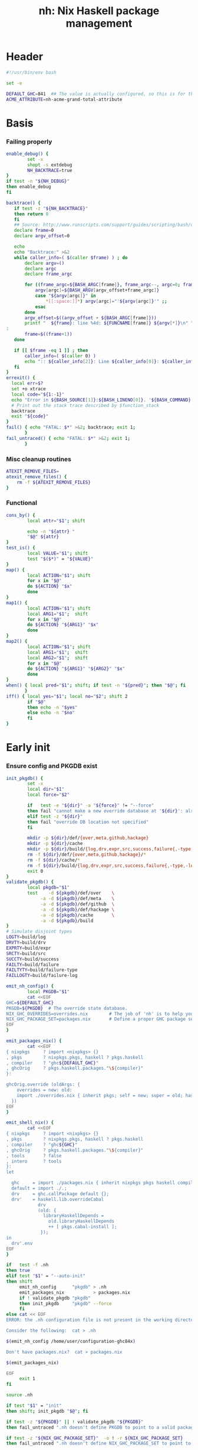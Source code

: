 #+TITLE: nh: Nix Haskell package management
#+PROPERTY: header-args :tangle nh :tangle-mode (identity #o755)

* Header
#+begin_src sh
#!/usr/bin/env bash

set -e

DEFAULT_GHC=841  ## The value is actually configured, so this is for the absolute defaults.
ACME_ATTRIBUTE=nh-acme-grand-total-attribute

#+end_src
* Basis
*** Failing properly
  #+begin_src sh
enable_debug() {
        set -x
        shopt -s extdebug
        NH_BACKTRACE=true
}
if test -n "${NH_DEBUG}"
then enable_debug
fi

backtrace() {
   if test -z "${NH_BACKTRACE}"
   then return 0
   fi
   ## Source: http://www.runscripts.com/support/guides/scripting/bash/debugging-bash/stack-trace
   declare frame=0
   declare argv_offset=0

   echo
   echo "Backtrace:" >&2
   while caller_info=( $(caller $frame) ) ; do
       declare argv=()
       declare argc
       declare frame_argc

       for ((frame_argc=${BASH_ARGC[frame]}, frame_argc--, argc=0; frame_argc >= 0; argc++, frame_argc--)) ; do
           argv[argc]=${BASH_ARGV[argv_offset+frame_argc]}
           case "${argv[argc]}" in
               *[[:space:]]*) argv[argc]="'${argv[argc]}'" ;;
           esac
       done
       argv_offset=$((argv_offset + ${BASH_ARGC[frame]}))
       printf "  ${frame}: line %4d: ${FUNCNAME[frame]} ${argv[*]}\n" "${caller_info[0]}" >&2
:
       frame=$((frame+1))
   done

   if [[ $frame -eq 1 ]] ; then
       caller_info=( $(caller 0) )
       echo ":: ${caller_info[2]}: Line ${caller_info[0]}: ${caller_info[1]}" >&2
   fi
}
errexit() {
  local err=$?
  set +o xtrace
  local code="${1:-1}"
  echo "Error in ${BASH_SOURCE[1]}:${BASH_LINENO[0]}. '${BASH_COMMAND}' exited with status $err" >&2
  # Print out the stack trace described by $function_stack
  backtrace
  exit "${code}"
}
fail() { echo "FATAL: $*" >&2; backtrace; exit 1;
       }
fail_untraced() { echo "FATAL: $*" >&2; exit 1;
       }
  #+end_src
*** Misc cleanup routines
  #+begin_src sh
ATEXIT_REMOVE_FILES=
atexit_remove_files() {
	rm -f ${ATEXIT_REMOVE_FILES}
}
  #+END_SRC
*** Functional
    #+BEGIN_SRC sh
cons_by() {
        local attr="$1"; shift

        echo -n "${attr} "
        "$@" ${attr}
}
test_is() {
        local VALUE="$1"; shift
        test "$($*)" = "${VALUE}"
}
map() {
        local ACTION="$1"; shift
        for x in "$@"
        do ${ACTION} "$x"
        done
}
map1() {
        local ACTION="$1"; shift
        local ARG1="$1";  shift
        for x in "$@"
        do ${ACTION} "${ARG1}" "$x"
        done
}
map2() {
        local ACTION="$1"; shift
        local ARG1="$1";  shift
        local ARG2="$1";  shift
        for x in "$@"
        do ${ACTION} "${ARG1}" "${ARG2}" "$x"
        done
}
when() { local pred="$1"; shift; if test -n "${pred}"; then "$@"; fi
       }
iff() { local yes="$1"; local no="$2"; shift 2
        if "$@"
        then echo -n "$yes"
        else echo -n "$no"
        fi
}
    #+END_SRC
* Early init
*** Ensure config and PKGDB exist
#+BEGIN_SRC sh
init_pkgdb() {
        set -x
        local dir="$1"
        local force="$2"

        if   test -e "${dir}" -a "${force}" != "--force"
        then fail "cannot make a new override database at '${dir}': already exists"
        elif test -z "${dir}"
        then fail "override DB location not specified"
        fi

        mkdir -p ${dir}/def/{over,meta,github,hackage}
        mkdir -p ${dir}/cache
        mkdir -p ${dir}/build/{log,drv,expr,src,success,failure{,-type,-log}}
        rm -f ${dir}/def/{over,meta,github,hackage}/*
        rm -f ${dir}/cache/*
        rm -f ${dir}/build/{log,drv,expr,src,success,failure{,-type,-log}}/*
        exit 0
}
validate_pkgdb() {
        local pkgdb="$1"
        test    -d ${pkgdb}/def/over    \
             -a -d ${pkgdb}/def/meta    \
             -a -d ${pkgdb}/def/github  \
             -a -d ${pkgdb}/def/hackage \
             -a -d ${pkgdb}/cache       \
             -a -d ${pkgdb}/build
}
# Simulate disjoint types
LOGTY=build/log
DRVTY=build/drv
EXPRTY=build/expr
SRCTY=build/src
SUCCTY=build/success
FAILTY=build/failure
FAILTYTY=build/failure-type
FAILLOGTY=build/failure-log

emit_nh_config() {
        local PKGDB="$1"
        cat <<EOF
GHC=${DEFAULT_GHC}
PKGDB=${PKGDB}  # The override state database.
NIX_GHC_OVERRIDES=overrides.nix        # The job of 'nh' is to help you maintain this.
NIX_GHC_PACKAGE_SET=packages.nix       # Define a proper GHC package set.
EOF
}

emit_packages_nix() {
        cat <<EOF
{ nixpkgs     ? import <nixpkgs> {}
, pkgs        ? nixpkgs.pkgs, haskell ? pkgs.haskell
, compiler    ? "ghc${DEFAULT_GHC}"
, ghcOrig     ? pkgs.haskell.packages."\${compiler}"
}:

ghcOrig.override (oldArgs: {
    overrides = new: old:
    import ./overrides.nix { inherit pkgs; self = new; super = old; haskellLib = haskell.lib; };
  })
EOF
}

emit_shell_nix() {
        cat <<EOF
{ nixpkgs     ? import <nixpkgs> {}
, pkgs        ? nixpkgs.pkgs, haskell ? pkgs.haskell
, compiler    ? "ghc${GHC}"
, ghcOrig     ? pkgs.haskell.packages."\${compiler}"
, tools       ? false
, intero      ? tools
}:
let

  ghc     = import ./packages.nix { inherit nixpkgs pkgs haskell compiler ghcOrig; };
  default = import ./.;
  drv     = ghc.callPackage default {};
  drv'    = haskell.lib.overrideCabal
            drv
            (old: {
              libraryHaskellDepends =
                old.libraryHaskellDepends
                ++ [ pkgs.cabal-install ];
             });
in
  drv'.env
EOF
}

if   test -f .nh
then true
elif test "$1" = "--auto-init"
then shift
     emit_nh_config      "pkgdb" > .nh
     emit_packages_nix           > packages.nix
     if ! validate_pkgdb "pkgdb"
     then init_pkgdb     "pkgdb" --force
     fi
else cat << EOF
ERROR: the .nh configuration file is not present in the working directory.

Consider the following:  cat > .nh

$(emit_nh_config /home/user/configuration-ghc84x)

Don't have packages.nix?  cat > packages.nix

$(emit_packages_nix)

EOF
     exit 1
fi

source .nh

if test "$1" = "init"
then shift; init_pkgdb "$@"; fi

if test -z "${PKGDB}" || ! validate_pkgdb "${PKGDB}"
then fail_untraced ".nh doesn't define PKGDB to point to a valid package database."; fi

if test -z "${NIX_GHC_PACKAGE_SET}"  -o ! -r ${NIX_GHC_PACKAGE_SET}
then fail_untraced ".nh doesn't define NIX_GHC_PACKAGE_SET to point to a readable file."; fi

NIXPKGS="$(nix-instantiate --eval -E '<nixpkgs>')"
if test $? != 0 -o -z "$NIXPKGS"
then fail "Unable to find Nixpkgs:  nix-instantiate --eval -E '<nixpkgs>'"
fi

if ! type nix-prefetch-git >/dev/null
then fail "missing tool:  nix-prefetch-git   (fix: nix-env -i nix-prefetch-scripts)"
fi

NIX_BUILD_OPTIONS="--argstr compiler ghc${GHC} --show-trace --cores 0"
#+END_SRC
* Library
*** Generic shell
#+BEGIN_SRC sh
ensure_trailing_newline() {
	sed '$a\'
}
#+END_SRC
*** PKGDB operations
    #+BEGIN_SRC sh
path() {
        local TYPE="$1"
        local FIELD="$2"
        local NAME="$3"

        echo ${PKGDB}/${TYPE}/${NAME}.${FIELD}
}
_ls() {
        # List all overridden attributes.
        # NOTE:  this includes attributes whose overrides are disabled by meta/disable.
        local TYPE="${1:-def/over}"

        pushd ${PKGDB}/${TYPE} >/dev/null

        case $TYPE in
                def/github | def/hackage )                 ls -1 *.${2:-hash} 2>/dev/null | sed "s/\\.${2:-hash}//";;
                def/over | build/success | build/failure ) ls -1 *            2>/dev/null | grep -v "\\.baseline$" | sed 's/^\(.*\)\.[^\.]*$/\1/' | sort | uniq;;
                * ) echo "FATAL: listing of '${TYPE}' is not supported" >&2; popd; return 1;;
        esac | sort
        popd >/dev/null
}
lsattrs() {
        local TYPE="$1"; shift
        local NAME="$1"; shift

        pushd ${PKGDB}/${TYPE} >/dev/null
        ls -1 * 2>/dev/null | grep "^$NAME\\." | grep -v "\\.baseline$" | sed 's/^[^\.]*\.\(.*\)$/\1/'
        popd >/dev/null
}
get() {
        local TYPE="$1"
        local FIELD="$2"
        local NAME="$3"

        if test -f ${PKGDB}/${TYPE}/${NAME}.${FIELD}
        then   cat ${PKGDB}/${TYPE}/${NAME}.${FIELD} 2>/dev/null
        else return 1
        fi
}
get_def() {
        local DEFAULT="$4"

        get "$1" "$2" "$3" || echo -n "$DEFAULT"
}
has() {
        test -f $(path "$@")
}
_set() {
        local TYPE="$1"
        local FIELD="$2"
        local NAME="$3"
        local VALUE="$4"

        if test -z "${VALUE}"
        then rm -f ${PKGDB}/${TYPE}/${NAME}.${FIELD}
        else echo -n "${VALUE}" > ${PKGDB}/${TYPE}/${NAME}.${FIELD}
        fi
}
set_stdin() {
        local TYPE="$1"
        local FIELD="$2"
        local NAME="$3"

        cat > ${PKGDB}/${TYPE}/${NAME}.${FIELD}
}
    #+END_SRC
*** Pure queries
    #+BEGIN_SRC sh
attrName() {
        local attr="$1"; shift
        get_def def/meta attrName ${attr} "${attr}"
}
repoName() {
        local attr="$1"; shift
        get_def def/meta repoName ${attr} "${attr}"
}
shadow_name() {
        local attr="$1";        shift
        has def/hackage release ${attr} &&
                echo "${attr}_$(get def/hackage release ${attr} | sed 's/\./_/g')"
}
shadows() {
        local attr="$1";        shift
        local nixpkgs="${2:-/home/deepfire/src/nixpkgs}"

        local hackage_packages=${NIXPKGS}/pkgs/development/haskell-modules/hackage-packages.nix

        if test ! -f "${hackage_packages}"
        then echo "FATAL: ${nixpkgs} doesn't point to a valid Nixpkgs checkout"; return 1
        fi

        grep "${attr}_.* = callPackage" ${hackage_packages} | cut -d'"' -f2
}
test_upstreamed() {
        local repo="$(repoName $1)"
        local upstream="$(get def/github upstream $repo)"
        local user="$(get def/github user $repo)"

        test -n "${user}" -a "${user}" = "${upstream}"
}
test_shadow_exists() {
        local attr="$1";        shift

        local shadow=$(shadow_name ${attr} || true)
        test "$(get def/over src $attr)" = "hackage" -a -n "$shadow" && { shadows ${attr} | grep -q "$shadow"; }
}
test_shadowed() {
        local attr="$1";        shift

        test_shadow_exists "${attr}" && ! has def/meta suppress-shadow "${attr}" ## XXX: re-use the 'disable' mechanism
}
    #+END_SRC
*** Selection
    #+BEGIN_SRC sh
by() {
        local TYPE="$1"
        local FIELD="$2"
        local VALUE="$3"
        shift 3

        for x in $(_ls ${TYPE})
        do if test "$(get ${TYPE} ${FIELD} $x)" = "${VALUE}"
           then echo $x
           fi
        done
}
    #+END_SRC
*** Log filtering
#+BEGIN_SRC sh
log_filter_failure() {
        # builder for ‘/nix/store/fqdjapba0wndjcwq446w54pg0makrr4p-cereal-0.5.4.0.drv’ failed with exit code 1
        grep '^builder for.*failed with exit code 1' | sed 's|.*/nix/store/[a-z0-9]*-\([a-zA-Z0-9-]*\)-[0-9].*$|\1|'
}
log_filter_success() {
        # checking for references to /tmp/nix-build-wl-pprint-annotated-0.1.0.0.drv-0 in /nix/store/cvvhr1faa5ha2kw9jx0n1kf9i7s20di8-wl-pprint-annotated-0.1.0.0-doc...
        grep '^checking for references to.* in /nix/store/.*\.\.\.' | sed 's|.*/nix/store/[a-z0-9]*-\([a-zA-Z0-9-]*\)-[0-9].*$|\1|'
}
log_filter_result() {
        # checking for references to /tmp/nix-build-wl-pprint-annotated-0.1.0.0.drv-0 in /nix/store/cvvhr1faa5ha2kw9jx0n1kf9i7s20di8-wl-pprint-annotated-0.1.0.0-doc...
        # builder for ‘/nix/store/fqdjapba0wndjcwq446w54pg0makrr4p-cereal-0.5.4.0.drv’ failed with exit code 1
        grep --line-buffered '^builder for.*failed with exit code 1\|^checking for references to.* in /nix/store/.*[0-9]\.\.\.' | sed 's|^builder for.*/nix/store/[a-z0-9]*-\([a-zA-Z0-9-]*\)-[0-9].*$|FAIL: \1|' | sed 's|checking for.*/nix/store/[a-z0-9]*-\([a-zA-Z0-9-]*\)-[0-9].*$|OK: \1|'
}
log_filter_progress() {
        # checking for references to /tmp/nix-build-wl-pprint-annotated-0.1.0.0.drv-0 in /nix/store/cvvhr1faa5ha2kw9jx0n1kf9i7s20di8-wl-pprint-annotated-0.1.0.0-doc...
        # builder for ‘/nix/store/fqdjapba0wndjcwq446w54pg0makrr4p-cereal-0.5.4.0.drv’ failed with exit code 1
        # setupCompileFlags: -package-db=/tmp/nix-build-hedgehog-0.5.1.drv-0/package.conf.d -j8 -threaded
        grep --line-buffered '^builder for.*failed with exit code 1\|^checking for references to.* in /nix/store/.*[0-9]\.\.\.\|setupCompileFlags: -package-db=/tmp/nix-build-.*' | sed 's|^builder for.*/nix/store/[a-z0-9]*-\([a-zA-Z0-9-]*\)-[0-9].*$|FAIL: \1|' | sed 's|checking for.*/nix/store/[a-z0-9]*-\([a-zA-Z0-9-]*\)-[0-9].*$|OK:   \1|' | sed 's|setupCompileFlags: -package-db=/tmp/nix-build-\([a-zA-Z0-9-]*\)-[0-9].*$|NEW:  \1|'
}
#+END_SRC
*** Nix
    #+BEGIN_SRC sh
drv_src() {
        local over="$1";        shift
        local attr="$1";        shift
        nix-store --query --binding src ${PKGDB}/${DRVTY}/${attr}.${over}
}
evaluation_failure_attributes() {
        local grep_extra="$1"
        grep "while evaluating the attribute${grep_extra}" | sed 's/.*derivation ‘\(.*\)’ at.*/\1/'
}
do_instantiate() {
        local attr="$1"; shift

        if !    nix-instantiate ${NIX_GHC_PACKAGE_SET} -A ${attr} --argstr compiler ghc${GHC} 2>/dev/null
        then
                nix-instantiate ${NIX_GHC_PACKAGE_SET} -A ${attr} --argstr compiler ghc${GHC} --show-trace
                return 1
        fi
}
nreferrers() {
        local attr="$1"

        local drv=$(do_instantiate ${attr})
        local refs=$(nix-store --query --referrers-closure ${drv} | wc -l)
        echo ${refs} ${attr} ${drv}
}
    #+END_SRC
*** State
***** Mass manipulation
      #+BEGIN_SRC sh
reset_state() {
        mkdir -p ${PKGDB}/{${LOGTY},${DRVTY},${EXPRTY},${SRCTY},${SUCCTY},${FAILTY},${FAILTYTY},${FAILLOGTY}}
        rm -f    ${PKGDB}/{${LOGTY},${DRVTY},${EXPRTY},${SRCTY},${SUCCTY},${FAILTY},${FAILTYTY},${FAILLOGTY}}/* 2>/dev/null ||
                true
}
edit() {
        local TYPE="$1";  shift
        local FIELD="$1"; shift
        local NAME="$1";  shift

        read -ep "${NAME}.${TYPE}.${FIELD}: " -i "$(get ${TYPE} ${FIELD} ${NAME})"
        _set "${TYPE}" "${FIELD}" ${NAME} "${REPLY}"
}
stdin_forall_edit() {
        local TYPE="$1";  shift
        local FIELD="$1"; shift

        for name in $*
        do
                read -p "${TYPE}.${FIELD} for ${name}: "
                _set "${TYPE}" "${FIELD}" ${name} "${REPLY}"
        done
}
stdin_forall_set() {
        local TYPE="$1"
        local FIELD="$2"
        local VALUE="$3"

        for name in $(cat)
        do _set "${TYPE}" "${FIELD}" ${name} "${VALUE}"
        done
}
      #+END_SRC
***** Queries
      #+BEGIN_SRC sh
filter() {
        for attr in $(_ls)
        do if "$@" ${attr} > /dev/null
           then echo ${attr}
           fi
        done
}
overset_config() {
        (
                _ls def/over
                by  def/over src hackage
                by  def/over src github
        ) | sort | uniq -u
}
lstopo() {
        local TYPE="$1"

        local ntotal=$(_ls ${TYPE} | wc -l)
        local ndone=1
        for attr in $(_ls ${TYPE})
        do
                echo -ne "\rComputing topology order: $ndone/$ntotal" >&2
                ndone=$((ndone+1))

                nreferrers ${attr}
        done | sort -nr
        echo >&2
}
get_nixpkgs_release() {
        local attr="$1"; shift

        nix-instantiate --eval -E "(import <nixpkgs> {}).pkgs.haskell.packages.ghc${GHC}.${attr}.version" | xargs echo -n
}
status() {
        local attr="$1"

        case $(get_def def/over src ${attr} maybe-config) in
        hackage ) if test_shadowed "$1"
                  then echo -n "shadowed"
                  else echo -n "hackaged"
                  fi;;
        github  ) if test_upstreamed "$1"
                  then echo -n "upstreamed"
                  else echo -n "unmerged"
                  fi;;
        maybe-config )
                  if test -n "$(lsattrs def/over $1)"
		  then echo -n "config"
		  else echo -n "default"
                  fi;;
        * )       echo "FATAL: invalid status for '${attr}': '$(get def/over src ${attr})'";;
        esac
}
      #+END_SRC
***** Logs
      #+BEGIN_SRC sh
get_log() {
        local over="$1"; shift
        local attr="$1"; shift

        get ${LOGTY} ${over} ${attr}
}
faillog() {
        local over="$1"
        local attr="$2"

        test "$(get ${FAILTYTY} ${over} ${attr})" != UNKNOWN || {
                echo "WARNING: failure type UNKNOWN for:  ${attr}.${over}" >&2
                echo "WARNING: analyse (and maybe populate 'keysig'):  nh log ${attr} ${over}" >&2
                return 1
        }
        get ${FAILLOGTY} ${over} ${attr}
}
      #+END_SRC
*** Network
***** url
      #+BEGIN_SRC sh
prOrFail() {
        local repo="$1"
        get def/github pr $repo || {
                echo "FATAL:  pull-request not specified for github repo '${repo}'" >&2
                fail " logs:  get def/github pr ${repo}"
        }
}
url() {
        local KIND="$1"; shift
        local attr="$1"; shift

        local subpath=
        local gitrev=master
        local release=
        while test $# -ge 1
        do case "$1"
           in --subpath )              subpath="$2"; shift;;
              --gitrev )               gitrev="$2";  shift;;
              --pull-request )         pull_request="$2";  shift;;
              --release )              release="$2"; shift;;
              "--"* )                  fail "$0: unknown option: $1";;
              * )     break;;
           esac
           shift
        done

        local repo="$(repoName "$attr")"
        case "${KIND}" in
                upstream-github-cabal )      echo -n "https://raw.githubusercontent.com/$(get def/github upstream $repo)/$repo/${gitrev}/$subpath$attr.cabal";;
                user-github-cabal )          echo -n "https://raw.githubusercontent.com/$(get def/github user     $repo)/$repo/${gitrev}/$subpath$attr.cabal";;
                upstream-github )            echo -n "https://github.com/$(               get def/github upstream $repo)/$repo";;
                upstream-pull-request )      echo -n "https://github.com/$(               get def/github upstream $repo)/$repo/pull/$(prOrFail $repo)";;
                commits | upstream-commits ) echo -n "https://github.com/$(               get def/github upstream $repo)/$repo/commits/master";;
                user-commits )               echo -n "https://github.com/$(               get def/github user     $repo)/$repo/commits/master";;
                github-prs )                 echo -n "https://github.com/$(               get def/github upstream $repo)/$repo/pulls";;
                hackage )                    echo -n "https://hackage.haskell.org/package/$attr";;
                hackage-package )            echo -n "https://hackage.haskell.org/package/$attr-$release/$attr-$release.tar.gz";;
                pull-merged )                echo -n "https://api.github.com/repos/$(     get def/github user     $repo)/$repo/pulls/$(prOrFail $repo)/merge";;
                commit )                     echo -n "https://api.github.com/repos/$(     get def/github user     $repo)/$repo/commits?sha=${gitrev}";;
                github-requests-remaining )  echo -n "https://api.github.com/rate_limit";;
                * ) fail "invalid URL kind: '$KIND'";;
        esac
}
      #+END_SRC
***** endpoint-head
#+BEGIN_SRC sh
endpoint_head() {
        curl -sI $(url "$@")
}
endpoint_test_status() {
        local status="$1"; shift
        endpoint_head "$@" | grep -q "${status}"
        test ${PIPESTATUS[0]} = 0 -a ${PIPESTATUS[1]} = 0
}
endpoint_field() {
        local field="$1"; shift
        endpoint_head "$@" | grep "^${field}: " | cut -d' ' -f2-
        test ${PIPESTATUS[0]} = 0
}
#+END_SRC
*** Hackage
***** test-hackage-release
      #+BEGIN_SRC sh
test_hackage_release() {
        local release="$1"; shift
        local attr="$1"; shift

        endpoint_test_status 'HTTP/1.1 200 OK' hackage-package ${attr} --release ${release}
}
hackage_release_date() {
        local attr="$1"; shift
        local release="$1"; shift

        ret="$(endpoint_field 'Last-modified' hackage-package ${attr} --release ${release})"
        if test -z "${ret}"
        then return 1
        else echo "${ret}"
        fi
}
hackage_release_timestamp() {
        date=$(hackage_release_date "$@")
        if test $? != 0
        then return 1
        fi
        date -d "$date" +%s
}
      #+END_SRC
*** Github
***** fix-/commit-*
      #+BEGIN_SRC sh
fix_commit() {
        local attr="$1"; shift

        get def/github rev $(repoName "${attr}")
}
commit_date() {
        local attr="$1"; shift
        local gitrev="${1:-master}"

        endpoint_field "Last-Modified" commit "${attr}" --gitrev "${gitrev}"
        return ${PIPESTATUS[0]}
}
commit_timestamp() {
        date="$(commit_date "$@")"
        if test $? != 0
        then return 1
        fi
        date -d "$date" +%s
}
fix_timestamp() {
        local attr="$1"; shift
        get def/github timestamp $(repoName "${attr}")
}
      #+END_SRC
***** fetch-cabal
      #+BEGIN_SRC sh
fetch_cabal() {
        local kind="$1"; shift
        local attr="$1"; shift
        local gitrev="${1:-master}"
        local chdir="$(get_def def/meta chdir $attr '')"

        curl -sL $(url ${kind}-github-cabal $(attrName ${attr}) --subpath "${chdir}${chdir:+/}" --gitrev "${gitrev}")
}
      #+END_SRC
***** upstream-release, user-release
      #+BEGIN_SRC sh
get_upstream_release() {
        local attr="$1"
        local gitrev="${2:-master}"
        fetch_cabal upstream ${attr} ${gitrev} | grep -i '^version:' | sed 's/[vV]ersion:[ ]*//'
}
get_user_release() {
        local attr="$1"
        local gitrev="${2:-master}"
        fetch_cabal user ${attr} ${gitrev} | grep -i '^version:' | sed 's/[vV]ersion:[ ]*//'
}
      #+END_SRC
***** github-query-endpoint
#+BEGIN_SRC sh

#+END_SRC
***** github-pr-status
#+BEGIN_SRC sh
github_pr_status() {
        local attr="$1"
        local repo="$(repoName "$attr")"
        local user="$(get def/github user ${repo})"
        local pull_request="$(get_def def/github pr ${repo} '')"


        local http_code="$(endpoint_head pull-merged ${attr} | grep 'HTTP/1.1')"

        if   echo "${http_code}" | grep -q "204 No Content"
        then echo -n "merged"
        elif echo "${http_code}" | grep -q "404 Not Found"
        then echo -n "unmerged"
        else return 1
        fi
}
#+END_SRC
*** Utilities
  #+begin_src sh
less2line() {
        local file="$1"
        local pattern="$2"
        less --pattern="$2" "$1"
}
  #+END_SRC
*** Versioning / up-to-date-ness
#+BEGIN_SRC sh
function V() # $1-a $2-op $3-$b
# Author: stepse@StackOverflow: https://stackoverflow.com/a/48487783
# Compare a and b as version strings. Rules:
# R1: a and b : dot-separated sequence of items. Items are numeric. The last item can optionally end with letters, i.e., 2.5 or 2.5a.
# R2: Zeros are automatically inserted to compare the same number of items, i.e., 1.0 < 1.0.1 means 1.0.0 < 1.0.1 => yes.
# R3: op can be '=' '==' '!=' '<' '<=' '>' '>=' (lexicographic).
# R4: Unrestricted number of digits of any item, i.e., 3.0003 > 3.0000004.
# R5: Unrestricted number of items.
{
  local a=$1 op=$2 b=$3 al=${1##*.} bl=${3##*.}
  while [[ $al =~ ^[[:digit:]] ]]; do al=${al:1}; done
  while [[ $bl =~ ^[[:digit:]] ]]; do bl=${bl:1}; done
  local ai=${a%$al} bi=${b%$bl}

  local ap=${ai//[[:digit:]]} bp=${bi//[[:digit:]]}
  ap=${ap//./.0} bp=${bp//./.0}

  local w=1 fmt=$a.$b x IFS=.
  for x in $fmt; do [ ${#x} -gt $w ] && w=${#x}; done
  fmt=${*//[^.]}; fmt=${fmt//./%${w}s}
  printf -v a $fmt $ai$bp; printf -v a "%s-%${w}s" $a $al
  printf -v b $fmt $bi$ap; printf -v b "%s-%${w}s" $b $bl

  case $op in
    '<='|'>=' ) [ "$a" ${op:0:1} "$b" ] || [ "$a" = "$b" ] ;;
    * )         [ "$a" $op "$b" ] ;;
  esac
}

hackage_ahead_of_fix() {
        local attr="$1"
        local upstream_release=$(get_upstream_release ${attr})
        if test_hackage_release ${upstream_release} ${attr}
        then
                local hackage_timestamp=$(hackage_release_timestamp ${attr} ${upstream_release})
                local fix_stamp=$(fix_timestamp ${attr})
                test ${fix_stamp} -le ${hackage_timestamp}
        else
                return 1
        fi
}
#+END_SRC
* Hackage
#+BEGIN_SRC sh
promote_to_hackage() {
        local attr="$1"
        local release="$2"
        local upstream_master_release="$3"

        if test_hackage_release "${upstream_master_release}" ${attr}
        then hackage ${attr} "${upstream_master_release}"
        else warn "AUTOMATIC FIX STALLED: github release version (${upstream_master_release}) has not been put on Hackage yet"
             echo -n "New Hackage release for ${attr}: "
             read release
             hackage ${attr} "${release}"
        fi
}
#+END_SRC
* Github
#+BEGIN_SRC sh
github_requests_remaining() {
        endpoint_field "X-RateLimit-Remaining" github-requests-remaining
}
#+END_SRC
* Generating overrides
*** Cache
***** cache-gen-override-one
      #+BEGIN_SRC sh
cache_gen_override_one() {
        local attr="$1"
        local REQUIRE_DESC="$2"

        emit_override ${attr} "${REQUIRE_DESC}" | set_stdin cache override ${attr}
        if test ${PIPESTATUS[0]} != 0
        then fail "failed to compute override for ${attr}"
        fi
}
      #+END_SRC
***** coherently
#+BEGIN_SRC sh
coherently() {
        local reuse_cache=
        local reuse_overrides=
        local require_desc=
        while test $# -ge 1
        do case "$1"
           in --reuse-cache )          reuse_cache="--reuse-cache";;
              --reuse-overrides )      reuse_overrides="--reuse-overrides";;
              --require-desc )         require_desc="--require-desc";;
              "--"* )                  fail "$0: unknown option: $1";;
              * )                      break;;
           esac
           shift
        done

        local attr=$1; shift
        local over=$1; shift

        emit_override ${attr} ${require_desc} | set_stdin cache override ${attr}
        if test ${PIPESTATUS[0]} != 0
        then fail "failed to compute override ${attr}"
        fi
        get cache override ${attr}

	# Record the overall expression used.
        if test ${over} = "baseline"
        then if test -z "${reuse_overrides}"
             then emit_overrides ${reuse_cache} | tee ${PKGDB}/${EXPRTY}/baseline        > ${NIX_GHC_OVERRIDES}
             else cp -f ${NIX_GHC_OVERRIDES}          ${PKGDB}/${EXPRTY}/baseline
             fi
        else      emit_overrides ${reuse_cache} | tee ${PKGDB}/${EXPRTY}/${attr}.${over} > ${NIX_GHC_OVERRIDES}
        fi

        "$@"
}
cache_copy() {
        local FIELD_FROM="$1"; shift
        local FIELD_TO="$1";   shift

        pushd ${PKGDB}/cache >/dev/null
        for from in *.${FIELD_FROM}
        do
                to="$(echo $from | sed 's/^\(.*\)\.[^\.]*$/\1/')".${FIELD_TO}
                cp -f "${from}" "${to}"
        done
	popd >/dev/null
}
    #+END_SRC
*** Emission
    #+BEGIN_SRC sh
emit_explanation() {
        local over="$1"; shift
        local attr="$1"; shift

        if test "${over}" = src
        then case $(status ${attr}) in
                     shadowed   ) echo "Needs bump to a versioned attribute";;
                     hackaged   ) echo "On Hackage, awaiting for import";;
                     upstreamed ) echo "Upstreamed, awaiting a Hackage release";;
                     unmerged   ) echo "Unmerged.  PR: $(url upstream-pull-request ${attr})";;
             esac
             echo
        fi
        {
		get def/meta ${over}.explanation ${attr} ||
                	faillog ${over} ${attr}
	} | ensure_trailing_newline
}
emit_src_description() {
        local attr="$1";         shift

        case "$(get def/over src ${attr})" in
                hackage )    echo "    ## Hackage import needed";;
                github )
                        if test_upstreamed "${attr}"
                        then echo "    ## Fixes upstreamed, awaiting Hackage release"
                        else echo "    ## Fixes not upstream yet"
                        fi;;
        esac
}
fail_uncached() {
        echo -e "\nFATAL: attribute $1 has no override cache" >&2
        exit 1
}
emit_property_override() {
        local attr="$1"; shift
        local propName="$1"
        eval "${propName}=\"$(get_def def/over ${propName} ${attr})\""
        eval propVal=\$$propName
        if test ! -z "${propVal}" && ! has def/meta disable.${propName} ${attr}
        then
                emit_explanation ${propName} ${attr} | sed 's/^/    ## /'
                if test ! -z "${REQUIRE_DESC}" -a ${PIPESTATUS[0]} != 0
                then fail "missing failure log for ${attr}.${propName}, and couldn't compute it either:  nh x emit_explanation ${propName} ${attr}"
                fi
                case "${propName}" in
                        src )
                                case "$src" in
                                        hackage )
                                                if ! test_shadowed "${attr}"
                                                then
                                                cat <<EOF
    version         = "$(get def/hackage release ${attr})";
    sha256          = "$(get def/hackage hash    ${attr})";
EOF
                                                fi
                                                ;;
                                        github )
                                                repo=$(repoName ${attr})
                                                cat <<EOF
    src = pkgs.fetchFromGitHub {
      owner  = "$(get def/github user ${repo})";
      repo   = "${repo}";
      rev    = "$(get def/github rev  ${repo})";
      sha256 = "$(get def/github hash ${repo})";
    };
EOF
                                                if has def/meta chdir ${attr}
                                                then echo "    prePatch        = \"cd $(get def/meta chdir ${attr}); \";"
                                                fi
                                                ;;
                                        ,* )     fail "unknown value for src override: '$src'";;
                                esac;;
                        doCheck )          echo "    doCheck         = ${doCheck};";;
                        doHaddock )        echo "    doHaddock       = ${doHaddock};";;
                        jailbreak )        echo "    jailbreak       = ${jailbreak};";;
                        editedCabalFile )  echo "    editedCabalFile = ${editedCabalFile};";;
                        revision )         echo "    revision        = ${revision};";;
                        postPatch )        echo "    postPatch       = \"${postPatch}\";";;
                        extraLibs )        echo "    libraryHaskellDepends = drv.libraryHaskellDepends ++ ${extraLibs};";;
                        ,* ) fail "unknown property: '${propName}'";;
                esac
        fi
}
emit_override() {
        local attr="$1"
        local base_attr=""

        if test -z "$(lsattrs def/over ${attr})" ||   has def/meta disable     "${attr}"
        then return
        fi
        if test_shadowed "${attr}"               && ! has def/meta disable.src "${attr}"
	then shadowed=yes; base_attr="$(shadow_name ${attr})"
        else shadowed=;    base_attr="${attr}"
        fi
        if test -n "${shadowed}" && test "$(lsattrs def/over ${attr} | xargs echo -n)" = "src"
        then
                emit_explanation src ${attr} | sed 's/^/  ## /'
                cat <<EOF
  ${attr} = super.${base_attr};

EOF
        else
                cat <<EOF
  ${attr} = overrideCabal super.${base_attr} (drv: {
EOF
                props="src doCheck doHaddock jailbreak editedCabalFile revision postPatch extraLibs"
                for p in ${props}
                do emit_property_override ${attr} $p
                done
                cat <<EOF
  });

EOF
        fi
}
emit_overrides() {
        local reuse_cache=
        local require_descs=
        local silent=
        while test $# -ge 1
        do case "$1"
           in --reuse-cache )          reuse_cache="--reuse-cache";;
              --require-descs )        require_descs="--require-descs";;
              --emit-acme )            emit_acme="--emit-acme";;
              --silent )               silent="--silent";;
              --debug )                enable_debug;;
              "--"* )                  fail "$0: unknown option: $1";;
              ,* )                      break;;
           esac
           shift
        done

        ###
        ### 1. Generate override cache
        ###
        if test -z "${reuse_cache}"
        then cache ${require_descs} ${silent} "$@" ||
                 fail "cache generation failed" >&2
        fi

        echo -n "Assembling overrides.." >&2
        ###
        ### 2. Emit overrides
        ###

        cat <<EOF
{ pkgs, haskellLib, super, self }:

with haskellLib; with self; {

  ## Shadowed:

EOF
        for attr in $(filter test_is shadowed status)
        do get cache override ${attr} || fail_uncached ${attr}; echo -n . >&2
        done

        cat <<EOF

  ## On Hackage:

EOF
        for attr in $(filter test_is hackaged status)
        do get cache override ${attr} || fail_uncached ${attr}; echo -n . >&2
        done

        cat <<EOF

  ## Upstreamed

EOF
        for attr in $(filter test_is upstreamed status)
        do get cache override ${attr} || fail_uncached ${attr}; echo -n . >&2
        done

        cat <<EOF

  ## Unmerged

EOF
        for attr in $(filter test_is unmerged status)
        do get cache override ${attr} || fail_uncached ${attr}; echo -n . >&2
        done

        cat <<EOF

  ## Non-code, configuration-only change

EOF
        for attr in $(overset_config) ## same as filter test_is config status', but faster
        do get cache override ${attr} || fail_uncached ${attr}; echo -n . >&2
        done

        if test -n "${emit_acme}"
        then
                cat <<EOF

  ## The catch-all attribute that depends on everything overridden (incl. meta/disabled things).
  ${ACME_ATTRIBUTE} = self.mkDerivation {
    pname = "${ACME_ATTRIBUTE}";
    version = "0.0.0";
    src = ./.;
    isLibrary = true;
    isExecutable = true;
    libraryHaskellDepends = [
      $(ls_acme_deps)
    ];
    license = stdenv.lib.licenses.bsd3;
  };
EOF
        fi

        cat <<EOF
}
EOF
        echo " done." >&2
}

ls_acme_deps() {
        _ls
        ls_essential_reverse_deps
        ls_extra_validation_attributes
}

ls_essential_reverse_deps() {
        for attr in $(_ls)
        do get def/meta erdeps ${attr} | xargs echo
        done | sed $'s/ /\\\n/'g | sort | uniq
}

ls_extra_validation_attributes() {
        get_def def/meta extra-validation-attributes
}
    #+END_SRC
* Building & failure classification
*** override-builder
#+BEGIN_SRC sh
override_builder() {
        while test $# -ge 1
        do case "$1"
           in "--"* )                  fail "$0: unknown option: $1";;
              * )                      break;;
           esac
           shift
        done

        local attr="$1"; shift
        local over="$1"; shift

        ###
        ### 1. Instantiate
        ###
        local store_drv="$(do_instantiate ${attr})"
	local status=$?
	if test ${status} = 0 -a -n "${store_drv}"
	then
	        rm -f            ${PKGDB}/${DRVTY}/${attr}.${over}
	        ln -s $store_drv ${PKGDB}/${DRVTY}/${attr}.${over}
        	local store_src="$(drv_src ${over} ${attr})"
	        rm -f            ${PKGDB}/${SRCTY}/${attr}.${over}
	        ln -s $store_src ${PKGDB}/${SRCTY}/${attr}.${over}
	else
		{ do_instantiate ${attr} 2>&1 || true; } |
    			set_stdin          ${LOGTY} ${over} ${attr}
                echo "FATAL: failed to instantiate '${attr}', without overriding '${over}'" >&2
                echo "FATAL: logs:  nh log ${attr} ${over}" >&2
                _set ${FAILTY}   ${over} ${attr} "INSTANTIATE"
                fail_classify_one_property ${over} ${attr}
		## TODO:  invoke the loop hunter?
                return 1
	fi

        ###
        ### 2. prebuild context
        ###
        echo -n      "$(path ${LOGTY} ${over} ${attr})" > ${PKGDB}/current.build
        nix-shell ${NIX_GHC_PACKAGE_SET} -A ${attr} ${NIX_BUILD_OPTIONS} --no-out-link 2>&1 \
                | set_stdin ${LOGTY} ${over} ${attr}
        local status=${PIPESTATUS[0]}
        if test ${status} != 0
        then
                echo "FATAL: failed to prebuild deps of '${attr}', without overriding '${over}'" >&2
                intermediate_failure=$(get ${LOGTY} "${over}" ${attr} | log_filter_failure)
		if test -n "${intermediate_failure}"
		then
                	echo "FATAL: ..apparently due to:  ${intermediate_failure}"
                	echo "FATAL: logs:  nh log ${attr} ${over}" >&2
		fi
                _set ${FAILTY}   ${over} ${attr} "DEPENDENCY/${intermediate_failure:-UNKNOWN}"
                fail_classify_one_property ${over} ${attr}
                return 1
        fi

        ###
        ### 3. build
        ###
        echo -n      "$(path ${LOGTY} ${over} ${attr})" > ${PKGDB}/current.build
        nix-build ${NIX_GHC_PACKAGE_SET} -A ${attr} ${NIX_BUILD_OPTIONS} 2>&1 \
                | set_stdin ${LOGTY} ${over} ${attr}
        status=${PIPESTATUS[0]}
        rm -f ${PKGDB}/current.build
        if test ${status} = 0
        then
                local drv=$(readlink result)
                rm -f result
        else
                echo "FATAL: failed to build '${attr}', without overriding '${over}'" >&2
                echo "FATAL: logs:  nh log ${attr} ${over}" >&2
                _set ${FAILTY}   ${over} ${attr} "DIRECT"
                fail_classify_one_property ${over} ${attr}
                return 1
        fi

        ###
        ### 3. build essential rdeps
        ###
        for erdep in $(get def/meta erdeps ${attr})
        do
                echo -n "$(path ${LOGTY} ${over} ${attr})" > ${PKGDB}/current.build
                nix-build ${NIX_GHC_PACKAGE_SET} -A ${erdep} ${NIX_BUILD_OPTIONS} 2>&1 \
                        | set_stdin ${LOGTY} ${over} ${attr}
                status=${PIPESTATUS[0]}
                rm -f ${PKGDB}/current.build
                if test ${status} != 0
                then
                        echo "FATAL: essential rev-dependency '${erdep}' breaks, without overriding '${attr}'s '${over}'" >&2
                        echo "FATAL: logs:  nh get ${LOGTY} ${over} ${attr}" >&2
                        _set ${FAILTY} ${over} ${attr} "ESSENTIAL-REVERSE ${erdep}"
                        fail_classify_one_property ${over} ${attr}
                        return 1
                fi
        done
        _set ${SUCCTY}    ${over} ${attr} $drv
        _set ${FAILTY}    ${over} ${attr} ""
        _set ${FAILLOGTY} ${over} ${attr} ""
        _set ${FAILTYTY}  ${over} ${attr} ""
        return 0
}
#+END_SRC
*** with-field-value
    #+BEGIN_SRC sh
WFV_TYPE=
WFV_FIELD=
WFV_NAME=
WFV_SAVE_VAL=
with_field_value_atexit() {
        _set "${WFV_TYPE}" "${WFV_FIELD}" "${WFV_NAME}" "${WFV_SAVE_VAL}"
        cache_gen_override_one "${WFV_NAME}"
}
with_field_value() {
        update_cache=
        while test $# -ge 1
        do case "$1"
           in --debug )                enable_debug;;
              "--"* )                  fail "$0: unknown option: $1";;
              * )                      break;;
           esac
           shift
        done

        WFV_TYPE="$1";    shift
        WFV_FIELD="$1";   shift
        WFV_NAME="$1";    shift
        local value="$1"; shift

        WFV_SAVE_VAL="$(get_def ${WFV_TYPE} ${WFV_FIELD} ${WFV_NAME} '')"
        # test ! -z "${SAVE_VAL}" || {
        #         echo "FATAL: '${OVER}' isn't specified for attribute  '${ATTR}'"
        #         exit 1
        # }

        trap with_field_value_atexit EXIT

        _set "${WFV_TYPE}" "${WFV_FIELD}" "${WFV_NAME}" "${value}"
        cache_gen_override_one "${WFV_NAME}"

        "$@"
        result=$?
        _set "${WFV_TYPE}" "${WFV_FIELD}" "${WFV_NAME}" "${WFV_SAVE_VAL}"
        cache_gen_override_one "${WFV_NAME}"
        return $result
}
    #+END_SRC
*** build
    #+BEGIN_SRC sh
build() {
        reuse_cache=
        reuse_overrides=
        while test $# -ge 1
        do case "$1"
           in --reuse-cache )          reuse_cache="--reuse-cache";;
              --reuse-overrides )      reuse_overrides="--reuse-overrides";;
              --debug )                enable_debug;;
              "--"* )                  fail "$0: unknown option: $1";;
              * )                      break;;
           esac
           shift
        done
        local attr=$1; shift
        local over=${1:-baseline}

        coherently ${reuse_cache} ${reuse_overrides} ${attr} "${over}" override_builder ${attr} "${over}"
}
    #+END_SRC
*** fail-classify-one-property
    #+BEGIN_SRC sh
declare -a keysig
keysig=(
"CABAL-MISSING-DEPS||||Setup: Encountered missing dependencies"
"HASKELL-SMP-NO-INSTANCE-FOR||||No instance for \(Semigroup"
"HASKELL-SMP-COULD-NOT-DEDUCE||||Could not deduce \(Semigroup"
"HASKELL-SMP-APPEND-CONFLICT||||Ambiguous occurrence ‘<>’"
"HASKELL-SMP-NO-INSTANCE-IMPL-FOR||||No instance nor default method for class operation <>"
"HASKELL-SMP-VERSION||||Module ‘Data.Semigroup’ does not export ‘"
"GHC-BUG||||Please report this as a GHC bug"
"CABAL-NOT-FOUND||||/bin/sh: cabal: command not found"
"NO-SUCH-FILE-OR-DIRECTORY||||: No such file or directory"
"NIX-ERROR-EVAL-OVERRIDECABAL||||error: while evaluating ‘overrideCabal’"
"JAILBREAK-CABAL-MISSING-CABAL||||jailbreak-cabal: dieVerbatim: user error \(jailbreak-cabal: Error Parsing: file "
"CABAL-CONFIGURE-MISSING-PROGRAM||||Setup: The program '[A-Za-z-]*' is required but it could not be found"
"NIX-MISSING-ATTRIBUTE||||error: attribute ‘[A-Za-z-]*’ in selection path ‘[A-Za-z-]*’ not found"
"HASKELL-MISSING-EXPORT||||Module ‘[A-Za-z-]*’ does not export ‘"
"HASKELL-AMBIGUOUS-TYPE-VARIABLE-ERROR||||Ambiguous type variable"
"HASKELL-TYPE-ERROR||||Couldn't match expected type"
"HASKELL-MISSING-INSTANCE||||No instance for \("
"HASKELL-CONTEXT-NOT-SATISFIED||||Could not deduce \("
"HASKELL-MISSING-MODULE||||Could not find module ‘"
"HASKELL-VAR-NOT-IN-SCOPE||||Variable not in scope:"
"CURL-404||||The requested URL returned error: 404 Not Found"
"NO-SUCH-FILE-OR-DIRECTORY||||No such file or directory"
"NO-CABAL-FILE-FOUND||||Setup: No cabal file found"
"TH-RUNTIME-EXCEPTION||||Exception when trying to run compile-time code:"
"INSTANTIATE-INFINITE-RECURSION||||infinite recursion encountered, at undefined"
"INSTANTIATE-GENERIC||||error: while evaluating the attribute"
"HADDOCK-INTERNAL-ERROR||||haddock: internal error:"
)
declare -A grepctx
grepctx["CABAL-MISSING-DEPS"]="-A5"
grepctx["HASKELL-SMP-NO-INSTANCE-FOR"]="-A2"
grepctx["HASKELL-SMP-COULD-NOT-DEDUCE"]="-A2"
grepctx["HASKELL-SMP-APPEND-CONFLICT"]="-A2"
grepctx["HASKELL-SMP-VERSION"]="-A2"
grepctx["GHC-BUG"]="-B30"
grepctx["HASKELL-TYPE-ERROR"]="-A3"
grepctx["HASKELL-MISSING-INSTANCE"]="-A2"
grepctx["HASKELL-CONTEXT-NOT-SATISFIED"]="-A2"
grepctx["CURL-404"]="-A1"
grepctx["TH-RUNTIME-EXCEPTION"]="-B1 -A7"
grepctx["INSTANTIATE-INFINITE-RECURSION"]="-B10"
grepctx["INSTANTIATE-GENERIC"]="-A7"
grepctx["HADDOCK-INTERNAL-ERROR"]="-A7"

fail_classify_one_property() {
        local over="$1";      shift
        local attr="$1";      shift
        local no_state_change="$1"

        for ks in "${keysig[@]}"
        do key="${ks%%||||*}"; sig="${ks#*||||}"
           if      get_log ${over} ${attr} | egrep --max-count=1 -q                 "${sig}"
           then
                   echo "${key}"
                   if test -z "${no_state_change}"
                   then _set ${FAILTYTY} ${over} ${attr} "${key}"
                   fi
                   get_log ${over} ${attr} | egrep --max-count=1 ${grepctx["${key}"]} "${sig}" \
			| grep -v "^$\|^builder for ‘/nix/store/\|^error: build of ‘/nix/store/" |
                           { if test -n "${no_state_change}"
                             then cat
                             else tee $(path ${FAILLOGTY} ${over} ${attr})
                             fi; }
                   return 0
           fi
        done
        echo UNKNOWN
        _set ${FAILTYTY} ${over} ${attr} UNKNOWN
        return 1
}
    #+END_SRC
* Maintenance
*** Trimming
#+BEGIN_SRC sh
show_trims() {
        for attr in $(_ls ${SUCCTY})
        do
                trimset="$(lsattrs ${SUCCTY} ${attr} | xargs echo -n)"
                if test "${trimset}" = "default"
                then trimset="$(lsattrs def/over ${attr} | xargs echo -n)"
                fi

                for over in ${trimset}
                do if has  def/meta ${over}.explanation ${attr}
                   then echo "KEEP ${attr}.${over}>  it has an explanation"
                   else echo "TRIM>  ${attr}.${over}"
                   fi
                done
        done
}
execute_trims() {
        for attr in $(_ls ${SUCCTY})
        do
                trimset="$(lsattrs ${SUCCTY} ${attr} | xargs echo -n)"
                if test "${trimset}" = "default"
                then
                        echo "--( ${attr} now entirely redundant"
                        trimset="$(lsattrs def/over ${attr} | xargs echo -n)"
                fi

                echo "--( ${attr} trimmable: ${trimset}"
                for over in ${trimset}
                do if ! has  def/meta ${over}.explanation ${attr}
                   then _set def/over ${over} ${attr} ""
                   else echo "---( keeping ${over}, since it has an explanation"
                   fi
                done
        done
}
trim_single_property() {
        local attr="$1"; shift
        local over="$1"; shift

        echo -n "TRIM ${attr} -${over}>  "
        if has def/meta "${over}.explanation" "${attr}"
        then echo "SKIPPED, explanation exists:  nh x emit_explanation ${over} ${attr}"
        elif with_field_value def/over "${over}" "${attr}" ""     coherently --reuse-cache ${attr} "${over}" override_builder ${attr} ${over}
        then echo "OK: $(get ${SUCCTY} ${over} ${attr})"
        else echo "FAILED"
        fi
}
trim_one() {
        local attr="$1";   shift

        echo -n "TRIM ${attr} -all>  "
        if   with_field_value def/meta "disable" "${attr}" "true" coherently --reuse-cache ${attr} "default" override_builder ${attr} "default"
        then echo "OK: $(get ${SUCCTY} default ${attr})"
        else echo "FAILED"
        fi

        for over in $(lsattrs def/over ${attr})
        do trim_single_property ${attr} ${over}
        done
}
#+END_SRC
*** Audit
    #+BEGIN_SRC sh
warn() {
        local x="$1"
        local msg="$2"
        printf "%32s: $msg\n" "$x"
}
test_suggested_by_trim() {
        local over=$1; shift
        local attr=$1; shift
        has ${SUCCTY} ${over} ${attr}
}
attrs_suggested_by_trim() {
        local attr=$1; shift
        for over in $(lsattrs def/over ${attr})
        do if test_suggested_by_trim ${over} ${attr}
           then echo ${over}
           fi
        done
}
audit_one() {
        local autofix=
        local autoonly=
        while test $# -ge 1
        do case "$1"
           in --autofix ) autofix=yes-please;;
              --autoonly ) autoonly=yes-please;;
              "--"* )     fail "$0: unknown option: $1";;
              * )         break;;
           esac
           shift
        done

        local attr="$1";   shift

	if has def/meta disable ${attr}
        then warn "${attr}" "disabled"
             return 0
        fi

        local overrides="$(lsattrs def/over ${attr})"

        ## 1. Proof of necessity exists
        local status=0
        for over in ${overrides}
        do if ! emit_explanation ${over} ${attr} >/dev/null
           then
			warn      "${attr}.${over}" "no proof:  nh x emit_explanation ${over} ${attr}"; status=1
			if test_suggested_by_trim ${over} ${attr}
			then warn "${attr}.${over}" "*** already suggested for trimming ***"
			else warn "${attr}.${over}" "retrim:    nh trim --skip-baseline ${attr}"
			fi
           fi
        done

        local repo="$(repoName ${attr})"
        if ! has def/github upstream ${repo}
        then warn ${attr} "no upstream specified"
        fi

        if echo ${overrides} | grep -w "src" >/dev/null
        then
        case $(status ${attr}) in
        hackaged | shadowed )
                ## 1. Nixpkgs ought to be behind: nixpkgs release != upstream release (should be stricter: <)
                local nixpkgs_release=$(get_nixpkgs_release ${attr})
                local upstream_release=$(get_upstream_release ${attr})
                if test -z "$nixpkgs_release" -o -z "$upstream_release"
                then
                        warn "${attr}" "release versions odd: upstream $upstream_release, nixpkgs $nixpkgs_release"
                elif V "${nixpkgs_release}" '>=' "${upstream_release}"
                then
                         warn "${attr}" "nixpkgs release not behind upstream: ${nixpkgs_release}"; status=1
                         if test -n "${autofix}"
                         then warn "NOT AUTOMATICALLY FIXABLE: remove the src override"; set -x
                              _set def/over src ${attr} ""
                              set +x
                         fi
                # else echo "${attr}: ${nixpkgs_release} < ${upstream_release}"
                fi
                # if test_shadowed ${attr} && ! has def/hackage shadow ${attr}
                # then
                #         warn "${attr}" "shadow exists, but is not taken into account:  $(shadow_name ${attr})"
                #         if test -n "${autofix}"
                #         then shadow_name=$(shadow_name ${attr})
                #              warn "AUTOMATIC FIX: adding shadow -- don't forget to regen overrides"; set -x
                #              _set def/hackage shadow ${attr} "${shadow_name}"
                #              set +x
                #         fi
                # fi
                ;;
        upstreamed )
                ## Upstreamed and unreleased:
                ## 1. internal checks: upstream and PR are specified and github user is upstream
                ## 2. upstream master is not ahead upstream override rev, version-wise
                ## 3. upstream release is not on hackage yet
                local repo="$(repoName ${attr})"
                if ! has def/github upstream ${repo}
                then
                        warn "${attr}/${repo}" "github upstream not specified"; status=1
                        if test -n "${autofix}" -a -z "${autoonly}"
                        then
                                warn "MANUAL FIX: supply missing upstream"
                                echo -n "New upstream github username for ${attr}: "
                                read upstream
                                _set def/github upstream ${attr} "${upstream}"
                        fi
                elif ! test_upstreamed ${attr}
                then
                        warn "${attr}" "github user '$(get def/github user $repo)' != upstream '$(get def/github upstream $repo)'"; status=1
                        if test -n "${autofix}"
                        then warn "NOT FIXABLE: internal consistency violation"
                        fi
                #else echo "test_upstreamed ${attr}"
                fi
                local override_rev=$(get def/github rev ${repo})
                local upstream_master_release=$(  get_upstream_release ${attr} "master")
                local upstream_override_release=$(get_upstream_release ${attr} ${override_rev})
                if V "${upstream_master_release}" '>' "${upstream_override_release}"
                then
                        if test_hackage_release "${upstream_master_release}" ${attr}
                        then
                                warn "${attr}" "upstream master: ${upstream_master_release}, upstream override: ${upstream_override_release}"; status=1
                                if test -n "${autofix}"
                                then warn "AUTOMATIC FIX: promote src override from github to hackage"
                                        promote_to_hackage ${attr} "${release}" "${upstream_master_release}"
                                fi
                        else
                                warn "${attr}" "upstream master: ${upstream_master_release}, upstream override: ${upstream_override_release} BUT upstream master's version (${upstream_master_release}) is not yet on Hackage"; status=1
                       fi
                elif hackage_ahead_of_fix ${attr}
                then
                       local release=${upstream_master_release}
                       local reldate="$(hackage_release_date ${attr} ${release})"
                       local fixstamp="$(fix_timestamp ${attr})"
                       local fixdate="$(date -d @${fixstamp})"
                       warn "${attr}" "hackage ${release} obsoletes upstream fix (version ${upstream_override_release}), committed ${fixdate} < release uploaded ${reldate}"
                       if test -n "${autofix}"
                       then warn "AUTOMATIC FIX: promote src override from github to hackage"
                               promote_to_hackage ${attr} "${release}" "${release}"
                       fi
                # else echo "${attr}: ${upstream_master_release} == ${upstream_override_release}"
                fi
		;;
        unmerged )
                ## Prefer upstream:
                ## 1. no Hackage release,
                ## 2. PR available,
                ## 3. PR not merged
                local user_release=$(get_user_release ${attr})
                local upstream_release=$(get_upstream_release ${attr})
                if test -n "${user_release}" -a "${user_release}" != "${upstream_release}"
                then
                        if test_hackage_release "${upstream_release}" ${attr}
                        then
                                warn "${attr}" "upstream: ${upstream_release}, user: ${user_release}:  nh hackage ${attr} ${upstream_release}"; status=1
                                if test -n "${autofix}"
                                then warn "AUTOMATIC FIX: promote src override from github to hackage"
                                     promote_to_hackage ${attr} "${release}" "${upstream_release}"
                                fi
                        else
                                warn "${attr}" "upstream: ${upstream_release}, user: ${user_release} BUT upstream's version (${upstream_release}) is not yet on Hackage"; status=1
                        fi
                # else echo "${attr}: ${user_release} == ${upstream_release}"
                fi
                local repo="$(repoName ${attr})"
                local pr=$(get_def def/github pr ${repo} "")
                if   test -z "${pr}"
                then
                        warn "${attr}" "no upstream PR: _set def/github pr ${repo}"; status=1
                        if test -n "${autofix}" -a -z "${autoonly}"
                        then warn "MANUAL FIX: supply missing PR #"
                             echo -n "New upstream PR # for ${attr}: "
                             read pr
                             _set def/github pr ${repo} "${pr}"
                        fi
                elif test "$(github_pr_status ${attr})" = merged
                then
                        warn "${attr}" "PR ${pr} was merged upstream"
                        if test -n "${autofix}"
                        then warn "AUTOMATIC FIX: promote src override to upstream"
                             github "$(get def/github upstream ${attr})" ${attr}
                        fi
                #else echo "${attr}: PR: $(url upstream-pull-request ${attr})"
                fi;;
        config )
                ## Proof of necessity (at the top of the file) suffices.
                true;;
        * )
                fail "$0: unhandled status '$(status ${attr})' of attribute ${attr}";;
        esac
        fi

        return $status
}
#+END_SRC
* Commands
*** audit
#+BEGIN_SRC sh
audit() {
        local skip_baseline=
        local reuse_cache=
        local reuse_overrides=
        local autofix=
        while test $# -ge 1
        do case "$1"
           in --skip-baseline )        skip_baseline="--skip-baseline";;
              --reuse-cache )          reuse_cache="--reuse-cache";;
              --reuse-overrides )      reuse_overrides="--reuse-overrides";;
              --autofix )              autofix="--autofix";;
              "--"* )                  fail "$0: unknown option: $1";;
              * )                      break;;
           esac
           shift
        done

        local ATTRSET="$*"
        if test -z "${ATTRSET}"
        then ATTRSET="$(_ls def/over)"
        fi

        if   test -z "${skip_baseline}"
        then baseline  ${reuse_cache} ${reuse_overrides}
        elif test -z "${reuse_overrides}"
        then overrides ${reuse_cache}
        fi

        for attr in ${ATTRSET}
        do audit_one ${autofix} ${attr} || true
        done | tee ${PKGDB}/audit.log
}
#+END_SRC
*** acme
#+BEGIN_SRC sh

acme() {
        local reuse_cache=
        while test $# -ge 1
        do case "$1"
           in --reuse-cache )          reuse_cache="--reuse-cache";;
              "--"* )                  fail "$0: unknown option: $1";;
              * )                      break;;
           esac
           shift
        done

        if test -z "${reuse_overrides}"
        then overrides ${reuse_cache} --emit-acme
        fi

        attr=${ACME_ATTRIBUTE}
        over="default"
        echo "-( building ACME catch-all attribute that depends on everything overridden:"
        echo "--( < ${attr}"
        echo "--( > $(ls_acme_deps | xargs echo)"
        echo "---(             logs:  nh logs ${attr} ${over}"
        echo "---(    watch it live:  nh watch  --or--  nh progress"
        echo -n "$(path ${LOGTY} ${over} ${attr})" > ${PKGDB}/current.build
        nix-shell ${NIX_GHC_PACKAGE_SET} -A ${attr} ${NIX_BUILD_OPTIONS} --no-out-link --keep-going 2>&1 \
                | set_stdin ${LOGTY} ${over} ${attr}
        status=${PIPESTATUS[0]}
        if test ${status} != 0
        then nh logs ${attr} ${over} | log_filter_progress
        fi
        return ${status}
}
#+END_SRC
*** baseline
#+BEGIN_SRC sh
baseline() {
        local reuse_cache=
        while test $# -ge 1
        do case "$1"
           in --reuse-cache )          reuse_cache="--reuse-cache";;
              --reuse-overrides )      reuse_overrides="--reuse-overrides";;
              "--"* )                  fail "$0: unknown option: $1";;
              * )                      break;;
           esac
           shift
        done

        local ATTRSET="$*"
        if test -z "${ATTRSET}"
        then ATTRSET="$(_ls def/over)"
        fi

        if test -z "${reuse_overrides}"
        then overrides ${reuse_cache}
        fi

        echo "-( validating baseline: all PKGDB overrides applied"
        for attr in ${ATTRSET}
        do
                echo -n "--("
                if ! build --reuse-overrides ${attr} "baseline"
                then fail "broken baseline package:  ${attr}"
                fi
        done | tee ${PKGDB}/baseline.log
        return ${PIPESTATUS[0]}
}
#+END_SRC
*** cabal2shell
#+begin_src sh
cabal2shell() {
        # ATEXIT_REMOVE_FILES="default.nix shell.nix overrides.nix"
	# trap atexit_remove_files EXIT
        cabal2nix . "$@" > default.nix
        emit_shell_nix   > shell.nix
        nh overrides
        nix-shell ${NIX_BUILD_OPTIONS}
}
#+END_SRC
*** cache
#+BEGIN_SRC sh
cache() {
        local require_descs=
        local silent=
        while test $# -ge 1
        do case "$1"
           in --require-descs )        require_descs="require-descs";;
              --silent )               silent="silent";;
              "--"* )                  fail "$0: unknown option: $1";;
              * )                      break;;
           esac
           shift
        done

        local ATTRSET="$*"
        if test -z "${ATTRSET}"
        then ATTRSET="$(_ls def/over | xargs echo -n)"
        fi

        local ntotal=$(echo ${ATTRSET} | wc -w)
        local ndone=1
        for attr in ${ATTRSET}
        do
                if test -z "${silent}"; then echo -ne "\rGenerating override cache: $ndone/$ntotal" >&2; fi
                ndone=$((ndone+1))

                cache_gen_override_one ${attr} ${require_desc}
        done
        if test -z "${silent}"; then echo >&2; fi
}
#+END_SRC
*** github & hackage
    #+BEGIN_SRC sh
github() {
        local attr="$1"
        local USER="$2"

        local repo=$(repoName ${attr})

        local REV="${3:-$(git ls-remote https://github.com/${USER}/${repo} HEAD | cut -f1)}"
        __EMPTY_REPO_HASH=0sjjj9z1dhilhpc8pq4154czrb79z9cm044jvn75kxcjv6v5l2m5

        local HASH=$(nix-prefetch-git https://github.com/${USER}/${repo} --rev ${REV} --quiet | grep sha256 | cut -d'"' -f4 | tr -d '\n')

        if test "${HASH}" = "${__EMPTY_REPO_HASH}"
        then fail "zero repo hash.  Bad commit id?"
        fi

        _set def/github hash      $repo "${HASH}"
        _set def/github rev       $repo "${REV}"
        _set def/github user      $repo "${USER}"
        _set def/github timestamp $repo  $(commit_timestamp "${attr}" "${REV}")
        _set def/over   src "$attr" github

        cat <<EOF
- $(get def/github hash ${repo})
- https://github.com/${USER}/${repo}/commit/$(get def/github rev ${repo})

EOF
}
__EMPTY_HASH=0sjjj9z1dhilhpc8pq4154czrb79z9cm044jvn75kxcjv6v5l2m5
hackage() {
        local PACKAGE="$1"
        local RELEASE="$2"
        local HASH="$(nix-prefetch-url http://hackage.haskell.org/package/${PACKAGE}-${RELEASE}.tar.gz | tr -d '\n')"

        if test "${HASH}" = "${__EMPTY_HASH}" -o -z "${HASH}"
        then fail "zero tarball hash.  Bad package name or version?"
        fi

        _set def/hackage hash    "$PACKAGE" "${HASH}"
        _set def/hackage release "$PACKAGE" "${RELEASE}"
        _set def/over    src     "$PACKAGE" hackage

        cat <<EOF
  - $(get def/hackage hash ${PACKAGE})
  - https://hackage.haskell.org/package/${PACKAGE}-${RELEASE}

EOF
}
    #+END_SRC
*** info
    #+BEGIN_SRC sh
info() {
        local attr="$1"
        local repo=$(repoName ${attr})
                   cat <<EOF
attribute '${attr}':

           status: $(status  ${attr})
        overrides: $(lsattrs def/over ${attr} | xargs echo)
  nixpkgs release: $(get_nixpkgs_release ${attr})
 upstream release: $(get_upstream_release ${attr})
EOF
                   case $(status  ${attr}) in
                           hackaged | shadowed )
                   cat <<EOF
 override release: $(get def/hackage release ${attr})
EOF
                   ;;
                           upstreamed )
                   rev=$(get def/github rev ${repo})
                   cat <<EOF
         upstream: $(get def/github upstream ${repo})
     override rev: ${rev}
 override release: $(get_upstream_release ${attr} ${rev})
 upstream commits: $(url upstream-commits ${attr})
EOF
                   ;;
                           unmerged )
                   cat <<EOF
         upstream: $(get def/github upstream ${repo})
             user: $(get def/github user     ${repo})
     override rev: $(get def/github rev      ${repo})
 override release: $(get_user_release ${attr})
     pull request: $(url upstream-pull-request ${attr})
EOF
                   ;;
                   esac
                   cat <<EOF
             meta: $(lsattrs def/meta ${attr} | xargs echo)
EOF
                   if has def/meta erdeps ${attr}
                   then cat <<EOF
essential revdeps: $(get def/meta erdeps ${attr} | xargs echo)
EOF
                   fi
                   if test -n "$(attrs_suggested_by_trim ${attr})"
                   then cat <<EOF
 trim suggestions: $(attrs_suggested_by_trim ${attr})
EOF
                   fi
}
show() {
        local NAME="$1"

        (for ty in ${PKGDB}/*
         do
                 pushd $ty >/dev/null
                 if ls ${NAME}.* >/dev/null 2>&1
                 then
                         for field in ${NAME}.*
                         do
                                 ff="$(echo $field | sed 's/^.*\.\([^\.]*\)$/\1/')"
                                 printf "%20s: %s\n" $ff "$(cat $field)"
                         done
                 fi
                 popd >/dev/null
         done
        )
        cat <<EOF
            upstream: https://github.com/$(get def/github upstream $NAME)/$NAME
EOF
}
    #+END_SRC
*** instantiate
    #+BEGIN_SRC sh
instantiate() {
        local reuse_cache=
        local debug=
        while test $# -ge 1
        do case "$1"
           in --reuse-cache )          reuse_cache="reuse-cache";;
              --debug )                debug="--debug"; enable_debug;;
              "--"* )                  fail "$0: unknown option: $1";;
              * )                      break;;
           esac
           shift
        done

        local ATTRSET="$*"
        if test -z "${ATTRSET}"
        then ATTRSET="$(_ls def/over)"
        fi

        if test -z "${reuse_cache}"
        then cache
        fi
        overrides --reuse-cache ${debug}

        for attr in ${ATTRSET}
        do
                echo -n "EVAL ${attr}> "
                if ! do_instantiate ${attr}
                then fail "baseline breaks package:  ${attr}"
                fi
        done | tee ${PKGDB}/baseline.log
        return ${PIPESTATUS[0]}
}
    #+END_SRC
*** loop-hunter
#+BEGIN_SRC sh
loop_hunter() {
        local marker="infinite recursion encountered, at undefined position"
        local stdin="$(cat | evaluation_failure_attributes "\|${marker}" | grep -v '^interactive-.*-environment$' | sed 's/\([a-zA-Z0-9-]*\)-[0-9].*$/\1/')"
        if ! echo $stdin | grep -q "${marker}"
        then echo "No loops detected"; return 0
        fi

        local loop_attributes="$(echo $stdin | sed "s/${marker}//")"
        echo "Found a loop with attributes: $loop_attributes"

        cache
        for x in $loop_attributes
        do echo "EVAL +doCheck ${x}>  with_field_value def/over doCheck $x false instantiate --reuse-cache $x"
           if with_field_value def/over doCheck "$x" false instantiate --reuse-cache "$x"
           then echo "OK +doCheck> ${x}"
           else echo "FAIL +doCheck> ${x}"
           fi
        done
}
#+END_SRC
*** overrides
#+BEGIN_SRC sh
overrides() {
        emit_overrides "$@" > ${NIX_GHC_OVERRIDES}
        cp -f ${NIX_GHC_OVERRIDES} ${PKGDB}/overrides.nix
}
#+END_SRC
*** trim
#+BEGIN_SRC sh
trim() {
        local reuse_cache=
        local skip_baseline=
        while test $# -ge 1
        do case "$1"
           in --reuse-cache )          reuse_cache="--reuse-cache";;
              --skip-baseline )        skip_baseline="--skip-baseline";;
              --since )                since="$2"; shift;;
              "--"* )                  fail "$0: unknown option: $1";;
              * )                      break;;
           esac
           shift
        done

        local ATTRSET="$*"
        if test -z "${ATTRSET}"
        then if test -z "${since}"
	     then echo "Full trimming requested, resetting state"
                  reset_state
                  ATTRSET="$(_ls def/over)"
	     else ATTRSET="$(_ls def/over | sed -ne "/^${since}/,$ p")"
             fi
        fi

        if   test -z "${skip_baseline}"
        then baseline ${reuse_cache}
        elif test -z "${reuse_cache}"
        then cache
        fi
        cache_copy override trim

        echo "-( trimming in progress"
        for attr in ${ATTRSET}
        do
                echo "TRIM ${attr}> "
                trim_one ${attr}
        done | tee ${PKGDB}/trim.log
}
#+END_SRC
* Help system
#+BEGIN_SRC sh
print_command_help() {
        local width=25
        local len=$(echo -n "$1" | wc -c)
        if test ${len} -gt ${width}
        then printf "   %s\n                             %s\n" "$1" "$2"
        else printf "   %-${width}s %s\n" "$1" "$2"
        fi
        return 1
}
alias HELP='test "$1" != --help || print_command_help '
shopt -s expand_aliases
section() {
        local section_title="$1"; shift
cat <<EOF

  ${section_title}:

EOF
        for x in "$@"
        do command_dispatch "${x%% *}" --help
        done
}

print_help() {
cat <<EOF
Usage:  nh [--cls] [--trace] [--debug] SUBCMD [SUBARGS..]
EOF
        for x in "$@"
        do command_dispatch section-$x
        done
        echo
}
#+END_SRC
* Argument parsing
#+begin_src sh
while test $# -ge 1
do case "$1"
   in --cls )              echo -en "\ec";;
      --trace )            set -x;;
      --help | -h )        $0 help;;
      --debug )            enable_debug
                           # Unfortunately, this cannot work in general, because of the broken 'return 1' handling:
                           shopt -s extdebug
                           trap 'errexit' ERR # trap ERR to provide an error handler whenever a command exits nonzero this is a more verbose version of set -o errexit
                           set -o errtrace    # setting errtrace allows our ERR trap handler to be propagated to functions,  expansions and subshells
                           ;;
      "--"* )              fail "$0: unknown option: $1";;
      * )                  break;;
   esac
   shift
done

#+end_src
* Top level dispatch
#+begin_src sh
command_dispatch() {

        local command="$1"; shift 2>/dev/null || true
        case "${command}" in
help | "" )        print_help general meta overman status overhigh github build nix maintain generate miscellanea;;

#+end_src
*** General
  #+begin_src sh :var title=(org-tangle-item)
section-general )
section "${title}" ls info overview;;

ls )               HELP "ls [REGEX]"               "List all overridden attributes" || return 0
                   _ls | grep "$1" || true;;

info | show )      HELP "info ATTR"                "Overview of an attribute's PKGDB" || return 0
                   info                            "$1";;

overview )         HELP "overview"                 "List overridden attributes, grouped by status + relevant info" || return 0
                   for status in shadowed hackaged upstreamed unmerged config
                   do
                           cat <<EOF

## ${status}
##
EOF
                           for attr in $(filter test_is "$status" status)
                           do echo $attr
                              case $status in
                                hackaged | upstreamed | unmerged )
                                             upstream_release="$(get_upstream_release ${attr})"
                                             echo "  upstream: ${upstream_release}"
                                             echo "  nixpkgs: $(get_nixpkgs_release ${attr})";;
                              esac
                              case $status in
                                upstreamed ) echo "  commits: $(url upstream-commits ${attr})"
                                             echo "  hackage: $(url hackage ${attr})"
                                             echo "  last upstream release on hackage: $(iff yes no test_hackage_release ${upstream_release} ${attr})"
                                             echo "  hackage release date: $(hackage_release_date ${attr} ${upstream_release})"
                                             echo "  fix commit date: $(date -d @$(fix_timestamp ${attr}))"
                                             ;;
                                unmerged )   echo "  PR: $(url upstream-pull-request ${attr})";;
                              esac
                              trs="$(attrs_suggested_by_trim ${attr})"
                              if test -n "${trs}"
                              then echo "  trim suggestions: ${trs}"
                              fi
                           done
                   done;;

sanity-check )     # HELP "sanity-check"       "Internal consistency checking (non-audit-related)" || return 0;;
                   fail "NOT-IMPLEMENTED-BUT-SORELY-NEEDED";;
#+end_src
*** Metadata manipulation
#+begin_src sh :var title=(org-tangle-item)
section-meta )
section "${title}" ls-meta meta set-meta edit-meta;;

ls-meta )          HELP "ls-meta ATTR"             "List attribute's metadata (as opposed to overrides" || return 0
                   lsattrs    def/meta  "$1";;

meta )             HELP "meta ATTR META"           "Print a single metadata entry of an attribute" || return 0
                   get        def/meta  "$2" "$1";;

set-meta )         HELP "set-meta ATTR META VAL"   "Set a single metadata entry of an attribute" || return 0
                   _set       def/meta  "$2" "$1" "$3";;

edit-meta )        HELP "edit-meta ATTR META"      "Edit the current attribute's meta value using readline" || return 0
                   edit       def/meta  "$2" "$1";;

chdir )            HELP "chdir ATTR SUBDIR"       "Change directory before build;  \"\" removes the override" || return 0
                   _set def/meta chdir           "$1" "$2";   overrides "$1";;
#+end_src
*** Override manipulation (low level)
  #+begin_src sh :var title=(org-tangle-item)
section-overman )
section "${title}" \
         disable enable set-explanation set-erdeps ls-over get set edit \
         dontRevision check dontCheck haddock dontHaddock jailbreak dontJailbreak chdir extraLibs;;

disable )          HELP "disable ATTR[.OVER]"     "Disable all/single overrides for an attribute" || return 0
                   attr="$1"; over="${2:+.$2}"
                   _set       def/meta disable${over} "$attr" true
                   overrides "$1";;

enable )           HELP "enable ATTR[.OVER]"      "Re-enable previously disabled overrides" || return 0
                   attr="$1"; over="${2:+.$2}"
                   _set       def/meta disable${over} "$attr" ""
                   overrides "$1";;

set-explanation )  HELP "set-explanation ATTR OVER" "Provide a manual explanation for an override's existence" || return 0
                   attr="$1"; over="$2"
		   edit "def/meta" "${over}".explanation "${attr}";;

set-erdeps )       HELP "set-erdeps ATTR 'ATTR..'" "Set attribute's essential rev-deps that must keep working" || return 0
                   attr="$1"; shift; erdeps="$*"
		   _set def/meta erdeps "${attr}" "${erdeps}";;

ls-over )          HELP "ls-over ATTR"            "List attribute's overrides" || return 0
                   lsattrs    def/over  "$1";;

get )              HELP "get ATTR OVER"           "Get an attribute's override value" || return 0
                   get        def/over  "$2" "$1";;

set )              HELP "set ATTR OVER VAL"       "Set an attribute's override value;  \"\" removes the override" || return 0
                   _set       def/over  "$2" "$1" "$3"
                   overrides "$1";;

edit )             HELP "edit ATTR OVER"          "Edit the current attribute's value using readline" || return 0
                   edit def/over                 "$2" "$1";;

dontRevision )     HELP "edit ATTR OVER"          "Edit the current attribute's value using readline" || return 0
                   _set def/over revision        "$1" "null"
                   _set def/over editedCabalFile "$1" "null"; overrides "$1";;

check | doCheck )  HELP "check ATTR"              "Disable an existing dontCheck override" || return 0
                   _set def/over doCheck         "$1";        overrides "$1";;

dontCheck )        HELP "dontCheck ATTR"          "Disable tests" || return 0
                   _set def/over doCheck         "$1" false;  overrides "$1";;

haddock | doHaddock )
                   HELP "haddock ATTR"            "Disable an existing dontHaddock override" || return 0
                   _set def/over doHaddock       "$1";        overrides "$1";;

dontHaddock )      HELP "dontHaddock ATTR"        "Disable Haddock generation" || return 0
                   _set def/over doHaddock       "$1" false;  overrides "$1";;

jailbreak | doJailbreak )
                   HELP "jailbreak ATTR"          "Turn on jailbreaking" || return 0
                   _set def/over jailbreak       "$1" true;   overrides "$1";;

dontJailbreak )    HELP "dontJailbreak ATTR"      "Disable an existing jailbreak override" || return 0
                   _set def/over jailbreak       "$1";        overrides "$1";;

extraLibs )        HELP "extraLibs ATTR '[ .. ]'" \
                                                  "Specify extra dependencies;  \"\" removes the override" || return 0
                   _set def/over extraLibs       "$1" "$2";   overrides "$1";;
#+end_src
*** Attribute status classification
  #+begin_src sh :var title=(org-tangle-item)
section-status )
section "${title}" status ls-shadowed ls-hackaged ls-upstreamed ls-unmerged ls-config;;

status )           HELP "status ATTR"            "Print status of a single attribute" || return 0
                   echo "$1: $(status $1)";;

ls-shadowed )      HELP "ls-shadowed"            "List all attributes with status 'shadowed'" || return 0
                   filter test_is shadowed   status;;

ls-hackaged )      HELP "ls-hackaged"            "                             ...'hackaged'" || return 0
                   filter test_is hackaged   status;;

ls-upstreamed )    HELP "ls-upstreamed"          "                             ...'upstreamed'" || return 0
                   filter test_is upstreamed status;;

ls-unmerged )      HELP "ls-unmerged"            "                             ...'unmerged'" || return 0
                   filter test_is unmerged   status;;

ls-config )        HELP "ls-config"              "                             ...'config'" || return 0
                   filter test_is config     status;;
#+end_src
*** Override manipulation (high-level)
  #+begin_src sh :var title=(org-tangle-item)
section-overhigh )
section "${title}" hackage unmerged upstream;;

hackage )	   HELP "hackage ATTR [RELEASE=upstream-latest]" "Set the source override to a Hackage release" || return 0
                   attr="$1"; release="${2:-$(get_upstream_release ${attr})}"
                   hackage "$attr" "$release"
                   overrides "$attr";;

unmerged )	   HELP "unmerged ATTR USER PR# [REV=HEAD]"      "Set the source override to a 3rd-party Github commit" || return 0
                   attr="$1"; user="$2"; pr="$3"; rev="$4"
                   test -n "$attr" -a -n "$user" -a -n "pr" ||
                           fail "Usage: $0 unmerged ATTR GH-USER PR-ID [GITREV]"
                   github "$attr" "$user" "$rev"
                   _set def/github pr "$(repoName "$attr")" "$pr"
                   overrides "$attr";;

upstream )	   HELP "upstream ATTR [REV=HEAD]"               "Set the source override to an upstream Github commit" || return 0
                   attr="$1"; rev="$2"
                   repo=$(repoName ${attr})
                   user=$(get def/github upstream $repo)
                   github "$attr" "$user" "$rev"
                   overrides "$attr";;
#+end_src
*** Github-based (unmerged/upstream) override manipulation
  #+begin_src sh :var title=(org-tangle-item)
section-github )
section "${title}" github-up set-pr set-upstream set-repoName;;

github-up )        HELP "github-up ATTR"                         "Bump a Github override to its latest HEAD" || return 0
                   attr="$1"; repo=$(repoName ${attr})
                   github "$repo" "$(get def/github user $repo)"
                   overrides "$attr";;

set-upstream )     HELP "set-upstream ATTR GITHUB-USER"          "Specify an attribute's Github upstream username" || return 0
                   attr="$1"; upstream="$2"
                   _set def/github upstream $(repoName "$attr") "$upstream"
                   overrides "$attr";;

set-pr )           HELP "set-pr ATTR PR#"                        "Set the PR# of an attribute's Github override" || return 0
                   attr="$1"; pr="$2"
                   if test_is unmerged status "$attr"
                   then _set def/github pr "$(repoName "$attr")" "$pr"
                   else fail "not unmerged: $attr"
                   fi
                   overrides "$attr";;

set-repoName )     HELP "set-repoName ATTR REPO"                 "Set an attribute's Github repository name" || return 0
                   attr="$1"; repo="$2";     _set def/meta repoName "$attr" "$repo"
                   overrides "$attr";;
#+end_src
*** Build & results
  #+begin_src sh :var title=(org-tangle-item)
section-build )
section "${title}" build log fail failure-type failure-log expression proof;;

build )            HELP "build [COMMON-OPTS] ATTR"          "Build a single attribute" || return 0
                   build "$@";;

log | logs )       HELP "log ATTR [OVER=baseline]"          "Obtain trim build logs for a single override" || return 0
                   attr="$1"; over="${2:-baseline}"; get ${LOGTY}      "${over}" ${attr};;

fail | failure )   HELP "failure ATTR [OVER=baseline]"      "Obtain trim failure kind of an override" || return 0
                   attr="$1"; over="${2:-baseline}"; get ${FAILTY}     "${over}" ${attr};;

faillog | failure-log )
                   HELP "failure-log ATTR [OVER=baseline]"  "Obtain trim failure log of an override" || return 0
                   attr="$1"; over="$2";             faillog           "${over}" "${attr}";;

failty | failure-type )
                   HELP "failure-type ATTR [OVER=baseline]" "Obtain trim failure type of an override" || return 0
                   attr="$1"; over="${2:-baseline}"; get ${FAILTYTY}   "${over}" ${attr};;

expr | expression )
                   HELP "expression ATTR [OVER=baseline]"   "See the the expression defining an override's trim" || return 0
                   attr="$1"; over="${2:-baseline}"
                   if test "${over}" = baseline
		   then cat ${PKGDB}/build/expr/baseline  | less --pattern=" ${attr} = "
		   else get ${EXPRTY}   "${over}" ${attr} | less --pattern=" ${attr} = "
		   fi;;

proof )            HELP "proof ATTR OVER" "Print the proof of necessity for an attribute's override" || return 0
                   attr="$1"; over="$2";
                   emit_explanation "${over}" "${attr}";;
#+end_src
*** Nix-level inferences
  #+begin_src sh :var title=(org-tangle-item)
section-nix )
section "${title}" drv src dependencies referrers;;

drv )              HELP "drv ATTR"                          "Store derivation for a single override" || return 0
                   attr="$1"; over="${2:-baseline}"
                   do_instantiate ${attr};;

src )              HELP "src ATTR"                          "Store source derivation for a single override" || return 0
                   attr="$1"; over="${2:-baseline}"
                   do_instantiate ${attr} | xargs nix-store --query --binding src;;

deps | dependencies | refs | references )
                   HELP "deps | refs | references ATTR"     "Store dependencies of an override" || return 0
                   attr="$1"; over="${2:-baseline}"
                   do_instantiate ${attr} | xargs nix-store --query --references;;

rdeps | referrers )
                   HELP "rdeps | referrers ATTR"            "Store reverse dependencies of an override" || return 0
                   attr="$1"; over="${2:-baseline}"
                   do_instantiate ${attr} | xargs nix-store --query --referrers;;
#+end_src
*** Override database maintenance
  #+begin_src sh :var title=(org-tangle-item)
section-maintain )
section "${title}" instantiate acme baseline trim trim-single show-trims execute-trims audit;;

instantiate )      HELP "instantiate [--reuse-cache] [ATTR..]" "Instantiate overridden attrs (or specified subset)" || return 0
                   instantiate "$@";;

acme )
                   HELP "acme [--reuse-cache]" "Build everything at once, collecting all failures" || return 0
                   acme "$@";;

baseline )         HELP "baseline [--reuse-{overrides,cache}] [ATTR..]" "Build overridden attrs (or specified subset)" || return 0
                   baseline "$@";;

trim )             HELP "trim [--skip-baseline] [--reuse-cache] [ATTR..]" \
                           "Suggest a reduction to the override set (or specified subset)" || return 0
                   trim "$@";;

trim-single )      HELP "trim-single ATTR OVER" "Attempt trimming a specific override of a given attribute" || return 0
                   trim_single_property "$@";;

show-trims )       HELP "show-trims" "Show the trim suggestion" || return 0
                   show_trims "$@";;

execute-trims )    HELP "execute-trims" "Execute the suggestion" || return 0
                   execute_trims "$@"
                   overrides;;

audit )            HELP "audit [--autofix] [--autoonly] [--skip-baseline] [--reuse-{overrides,cache}] [ATTR]" \
                           "Sanity check the overridden attrs (or specified subset).  --autofix applies suggestions" || return 0
                   audit "$@";;
#+end_src
*** Generation of overrides
  #+begin_src sh :var title=(org-tangle-item)
section-generate )
section "${title}" over overrides overrides-descs cache show-cache;;

over | override | show-override )
                   HELP "over | override | show-override ATTR" \
                           "Print the attribute's override defined by PKGDB" || return 0
                   emit_override "$1";;

overrides )        HELP "overrides [--reuse-cache]" \
                           "Generate ${NIX_GHC_OVERRIDES}" || return 0
                   overrides                   "$@";;

overrides-descs )  HELP "overrides-descs"      "As overrides, but mandate that every override comes with a proof" || return 0
                   overrides --require-descs;;

cache )            HELP "cache [--require-descs]" \
                           "Regenerate override cache" || return 0
                   cache "$@";;

show-cache )       HELP "show-cache ATTR"      "Print the cached text of attribute's override (DEBUG)" || return 0
                   get cache override "$1";;
#+end_src
*** Miscellanea
  #+begin_src sh :var title=(org-tangle-item)
section-miscellanea )
section "${title}" eval shell cabal2shell loop-hunter progress watch;;

eval | x )         HELP "eval 'BASH-EXPR'"     "Passthrough, to execute anything defined." || return 0
                   "$@";;

shell )            HELP "shell"                "Nix shell with up-to-date overrides (shell.nix required)" || return 0
                   overrides "$@"
                   nix-shell --max-jobs 4 --cores 0 --keep-going;;

cabal2shell )      HELP "cabal2shell"          "Nix shell from a cabal file (nothing else required)" || return 0
                   cabal2shell "$@";;

shell-failures )   HELP "shell-failures"       "Entering nix-shell, filtering the build log for failures" || return 0
                   build_log="${1:-shell-failures.log}"; shift
                   overrides "$@"
                   nix-shell --max-jobs 4 --cores 0 --keep-going 2>&1 | tee ${build_log} |
                               log_filter_progress;;

loop-hunter )      HELP "loop-hunter"          "Detect attribute loops:  nix-shell 2>&1 | nh loop-hunter" || return 0
                   loop_hunter;;

progress )         HELP "progress"             "Observe build progress" || return 0
                   if   test -f "$(cat ${PKGDB}/current.build    2>/dev/null)"
                   then      log=$(cat ${PKGDB}/current.build    2>/dev/null)
                   else fail "Nothing to watch, exiting."
                   fi
                   echo "watching ${log}"
                   watch --interval=1 bash -c "'cat $(cat ${PKGDB}/current.build    2>/dev/null) | nh x log_filter_progress'";;

watch )            HELP "watch"                "Observe the current build, as it hits the logs.." || return 0
                   if   test -f "$(cat ${PKGDB}/current.build    2>/dev/null)"
                   then      log=$(cat ${PKGDB}/current.build    2>/dev/null)
                   else fail "Nothing to watch, exiting."
                   fi
                   echo "watching $log"
                   tail -f "$log";;

www )              # HELP "www URL-KIND ATTR"     "Elinks -> an URL associated with ATTR" || return 0
                   kind="$1"; name="$1"; elinks "$(url $kind $name)";;

 * )		   fail "unknown command '${command}'";;
esac
}

command_dispatch "$@"
  #+end_src

  ;;; Local Variables:
  ;;; eval: (progn (add-hook 'after-save-hook 'org-babel-tangle) (defun org-tangle-item () (cdr (assoc "ITEM" (org-entry-properties last-heading-pos)))) (defun org-babel-expand-body-simple-loop (acc rest) (if rest (let ((subst-pat (concat "${" (symbol-name (caar rest)) "}"))) (org-babel-expand-body-simple-loop (replace-regexp-in-string subst-pat (cdar rest) acc) (cdr rest))) acc)) (defun org-babel-expand-body:sh (body params) (let ((vars (org-babel--get-vars params))) (org-babel-expand-body-simple-loop body vars))))
  ;;; End:
